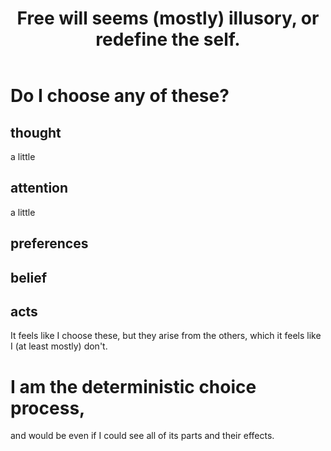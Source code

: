 :PROPERTIES:
:ID:       6b340387-efbd-4959-a785-5ac196310c62
:END:
#+title: Free will seems (mostly) illusory, or redefine the self.
* Do I choose any of these?
** thought
   a little
** attention
   a little
** preferences
** belief
** acts
   It feels like I choose these,
   but they arise from the others,
   which it feels like I (at least mostly) don't.
* I am the deterministic choice process,
  and would be even if I could see all of its parts and their effects.
